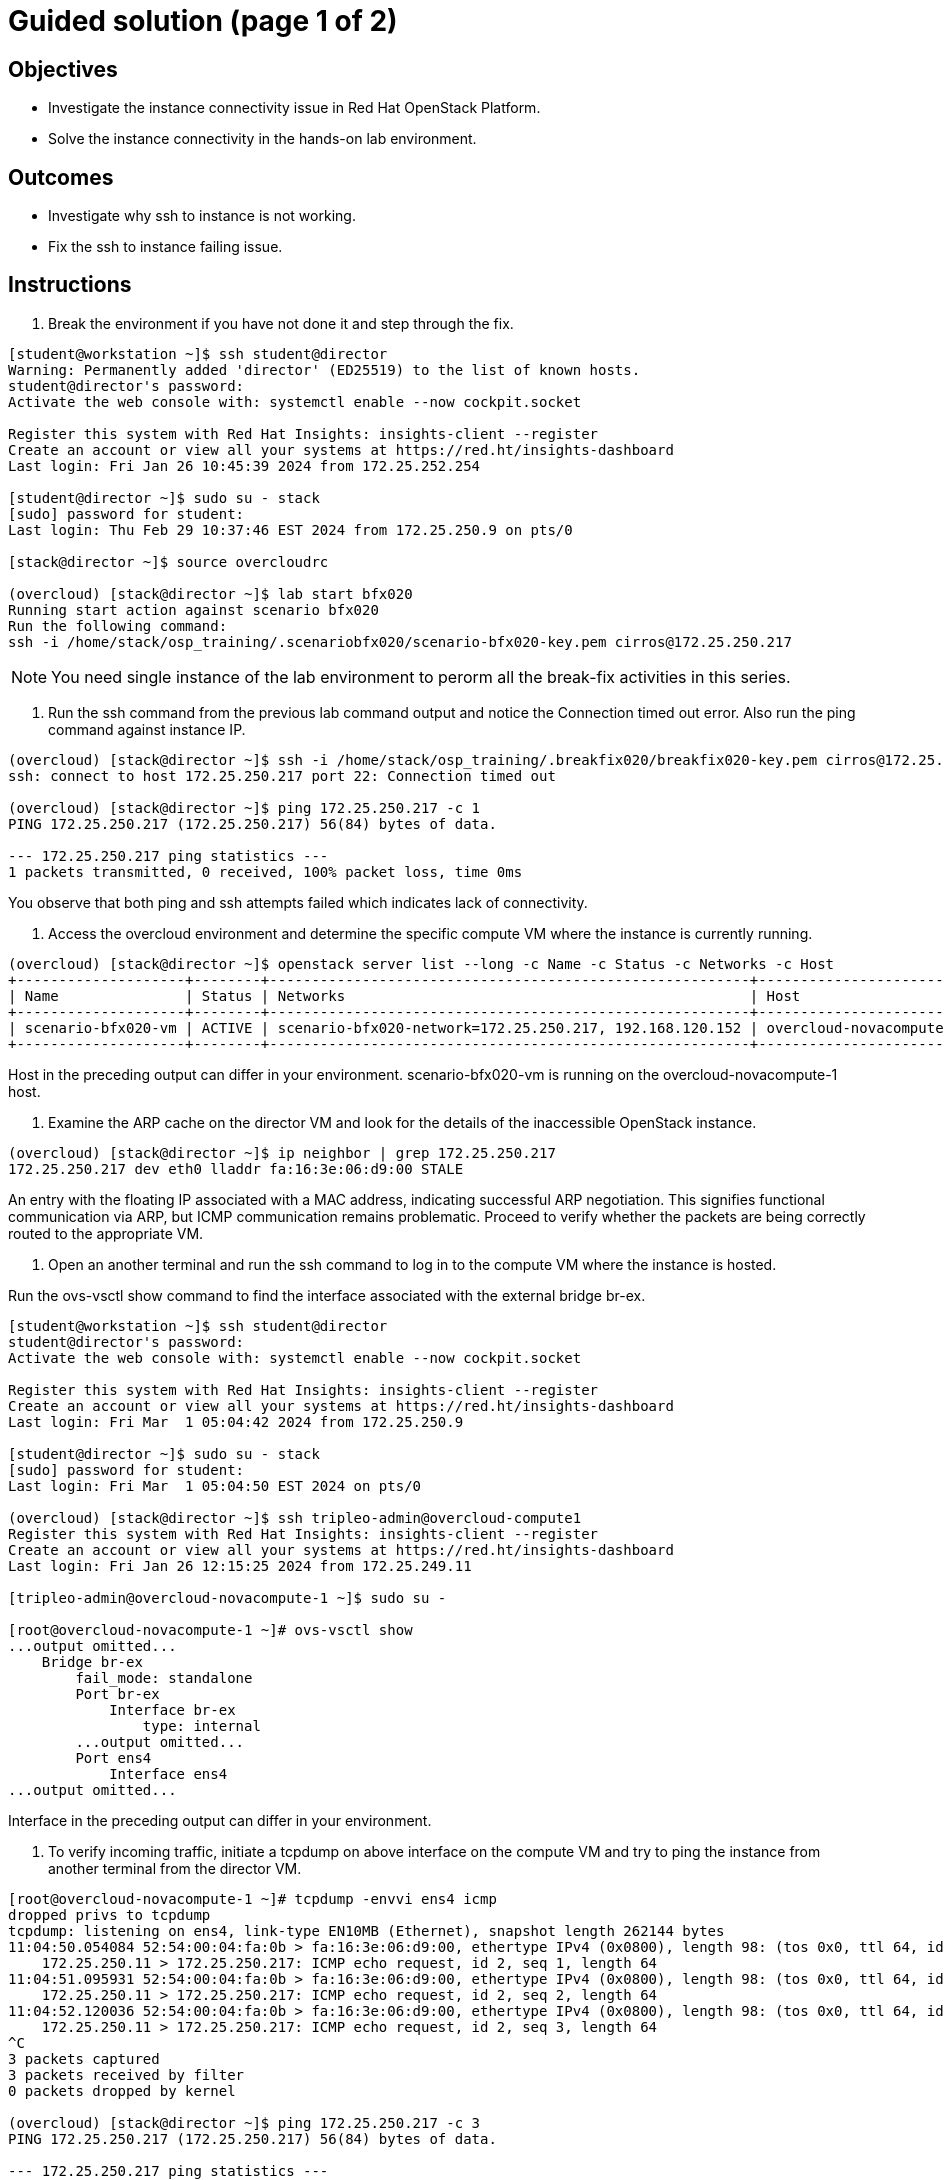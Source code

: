 = Guided solution (page 1 of 2)

== Objectives
* Investigate the instance connectivity issue in Red Hat OpenStack Platform.
* Solve the instance connectivity in the hands-on lab environment.

== Outcomes
* Investigate why ssh to instance is not working.
* Fix the ssh to instance failing issue.

== Instructions

1. Break the environment if you have not done it and step through the fix.
----
[student@workstation ~]$ ssh student@director
Warning: Permanently added 'director' (ED25519) to the list of known hosts.
student@director's password:
Activate the web console with: systemctl enable --now cockpit.socket

Register this system with Red Hat Insights: insights-client --register
Create an account or view all your systems at https://red.ht/insights-dashboard
Last login: Fri Jan 26 10:45:39 2024 from 172.25.252.254

[student@director ~]$ sudo su - stack
[sudo] password for student:
Last login: Thu Feb 29 10:37:46 EST 2024 from 172.25.250.9 on pts/0

[stack@director ~]$ source overcloudrc

(overcloud) [stack@director ~]$ lab start bfx020
Running start action against scenario bfx020
Run the following command:
ssh -i /home/stack/osp_training/.scenariobfx020/scenario-bfx020-key.pem cirros@172.25.250.217
----

[NOTE]
====
You need single instance of the lab environment to perorm all the break-fix activities in this series.
====

2. Run the ssh command from the previous lab command output and notice the Connection timed out error. Also run the ping command against instance IP.
----
(overcloud) [stack@director ~]$ ssh -i /home/stack/osp_training/.breakfix020/breakfix020-key.pem cirros@172.25.250.217
ssh: connect to host 172.25.250.217 port 22: Connection timed out

(overcloud) [stack@director ~]$ ping 172.25.250.217 -c 1
PING 172.25.250.217 (172.25.250.217) 56(84) bytes of data.

--- 172.25.250.217 ping statistics ---
1 packets transmitted, 0 received, 100% packet loss, time 0ms
----
You observe that both ping and ssh attempts failed which indicates lack of connectivity.

3. Access the overcloud environment and determine the specific compute VM where the instance is currently running.
----
(overcloud) [stack@director ~]$ openstack server list --long -c Name -c Status -c Networks -c Host
+--------------------+--------+---------------------------------------------------------+-------------------------------------+
| Name               | Status | Networks                                                | Host                                |
+--------------------+--------+---------------------------------------------------------+-------------------------------------+
| scenario-bfx020-vm | ACTIVE | scenario-bfx020-network=172.25.250.217, 192.168.120.152 | overcloud-novacompute-1.localdomain |
+--------------------+--------+---------------------------------------------------------+-------------------------------------+
----
Host in the preceding output can differ in your environment.
scenario-bfx020-vm is running on the overcloud-novacompute-1 host.

4. Examine the ARP cache on the director VM and look for the details of the inaccessible OpenStack instance.
----
(overcloud) [stack@director ~]$ ip neighbor | grep 172.25.250.217
172.25.250.217 dev eth0 lladdr fa:16:3e:06:d9:00 STALE
----
An entry with the floating IP associated with a MAC address, indicating successful ARP negotiation.
This signifies functional communication via ARP, but ICMP communication remains problematic.
Proceed to verify whether the packets are being correctly routed to the appropriate VM.

5. Open an another terminal and run the ssh command to log in to the compute VM where the instance is hosted.

Run the ovs-vsctl show command to find the interface associated with the external bridge br-ex.
----
[student@workstation ~]$ ssh student@director
student@director's password:
Activate the web console with: systemctl enable --now cockpit.socket

Register this system with Red Hat Insights: insights-client --register
Create an account or view all your systems at https://red.ht/insights-dashboard
Last login: Fri Mar  1 05:04:42 2024 from 172.25.250.9

[student@director ~]$ sudo su - stack
[sudo] password for student:
Last login: Fri Mar  1 05:04:50 EST 2024 on pts/0

(overcloud) [stack@director ~]$ ssh tripleo-admin@overcloud-compute1
Register this system with Red Hat Insights: insights-client --register
Create an account or view all your systems at https://red.ht/insights-dashboard
Last login: Fri Jan 26 12:15:25 2024 from 172.25.249.11

[tripleo-admin@overcloud-novacompute-1 ~]$ sudo su -

[root@overcloud-novacompute-1 ~]# ovs-vsctl show
...output omitted...
    Bridge br-ex
        fail_mode: standalone
        Port br-ex
            Interface br-ex
                type: internal
        ...output omitted...
        Port ens4
            Interface ens4
...output omitted...
----
Interface in the preceding output can differ in your environment.

6. To verify incoming traffic, initiate a tcpdump on above interface on the compute VM and try to ping the instance from another terminal from the director VM.
----
[root@overcloud-novacompute-1 ~]# tcpdump -envvi ens4 icmp
dropped privs to tcpdump
tcpdump: listening on ens4, link-type EN10MB (Ethernet), snapshot length 262144 bytes
11:04:50.054084 52:54:00:04:fa:0b > fa:16:3e:06:d9:00, ethertype IPv4 (0x0800), length 98: (tos 0x0, ttl 64, id 22810, offset 0, flags [DF], proto ICMP (1), length 84)
    172.25.250.11 > 172.25.250.217: ICMP echo request, id 2, seq 1, length 64
11:04:51.095931 52:54:00:04:fa:0b > fa:16:3e:06:d9:00, ethertype IPv4 (0x0800), length 98: (tos 0x0, ttl 64, id 23812, offset 0, flags [DF], proto ICMP (1), length 84)
    172.25.250.11 > 172.25.250.217: ICMP echo request, id 2, seq 2, length 64
11:04:52.120036 52:54:00:04:fa:0b > fa:16:3e:06:d9:00, ethertype IPv4 (0x0800), length 98: (tos 0x0, ttl 64, id 23850, offset 0, flags [DF], proto ICMP (1), length 84)
    172.25.250.11 > 172.25.250.217: ICMP echo request, id 2, seq 3, length 64
^C
3 packets captured
3 packets received by filter
0 packets dropped by kernel

(overcloud) [stack@director ~]$ ping 172.25.250.217 -c 3
PING 172.25.250.217 (172.25.250.217) 56(84) bytes of data.

--- 172.25.250.217 ping statistics ---
3 packets transmitted, 0 received, 100% packet loss, time 2067ms
----
Observe that ICMP echo requests arriving at the VM.

The presence of ICMP echo requests reaching the external NIC on the compute VM indicates the proper functioning of the Distributed Virtual Router (DVR).

However, observe that echo requests are not receiving the echo replies on the director VM.

7. Determine the tap interface used for the instance on the compute VM.
----
(overcloud) [stack@director ~]$ openstack port list --server scenario-bfx020-vm
+--------------------------------------+------+-------------------+--------------------------------------------------------------------------------+--------+
| ID                                   | Name | MAC Address       | Fixed IP Addresses                                                             | Status |
+--------------------------------------+------+-------------------+--------------------------------------------------------------------------------+--------+
| 32311030-701f-462b-bc64-899e67ad6e78 |      | fa:16:3e:42:bb:e3 | ip_address='192.168.120.152', subnet_id='a587591a-1147-4c49-8d0d-32857a103a82' | ACTIVE |
+--------------------------------------+------+-------------------+--------------------------------------------------------------------------------+--------+
----
The preceding output can differ in your environment.
The tap interface name is tap<initial part of port ID>. Refer to the Additional Information page for more details.
Here tap interface name is tap32311030-70.

8. Run ip l show command on compute VM.
----
[root@overcloud-novacompute-1 ~]# ip l show tap32311030-70
18: tap32311030-70: <BROADCAST,MULTICAST,UP,LOWER_UP> mtu 1442 qdisc noqueue master ovs-system state UNKNOWN mode DEFAULT group default qlen 1000
    link/ether fe:16:3e:42:bb:e3 brd ff:ff:ff:ff:ff:ff
----

9. Initiate a tcpdump on tap interface on the compute VM and try to ping the instance from another terminal from the director VM.
----
[root@overcloud-novacompute-1 ~]# tcpdump -envvi tap32311030-70
dropped privs to tcpdump
tcpdump: listening on tap32311030-70, link-type EN10MB (Ethernet), snapshot length 262144 bytes
06:06:55.836997 fa:16:3e:34:88:e6 > fa:16:3e:42:bb:e3, ethertype IPv4 (0x0800), length 98: (tos 0x0, ttl 63, id 58088, offset 0, flags [DF], proto ICMP (1), length 84)
    172.25.250.11 > 192.168.120.152: ICMP echo request, id 3, seq 1, length 64
06:06:56.855560 fa:16:3e:34:88:e6 > fa:16:3e:42:bb:e3, ethertype IPv4 (0x0800), length 98: (tos 0x0, ttl 63, id 58956, offset 0, flags [DF], proto ICMP (1), length 84)
    172.25.250.11 > 192.168.120.152: ICMP echo request, id 3, seq 2, length 64
06:06:57.879456 fa:16:3e:34:88:e6 > fa:16:3e:42:bb:e3, ethertype IPv4 (0x0800), length 98: (tos 0x0, ttl 63, id 59581, offset 0, flags [DF], proto ICMP (1), length 84)
    172.25.250.11 > 192.168.120.152: ICMP echo request, id 3, seq 3, length 64
^C
3 packets captured
3 packets received by filter
0 packets dropped by kernel

(overcloud) [stack@director ~]$ ping 172.25.250.217 -c 3
PING 172.25.250.217 (172.25.250.217) 56(84) bytes of data.

--- 172.25.250.217 ping statistics ---
3 packets transmitted, 0 received, 100% packet loss, time 2044ms
----
Successful delivery of the echo request to the tap interface linked with the instance indicates that the network path and connectivity mechanisms are operating correctly.

All indicators appear satisfactory from the Neutron perspective. The underlying networking infrastructure, including OVN components, is functioning as intended.

It appeared that the virtual machine (VM) failed to generate a reply when the echo request reached it. The problem might reside within the VM internal configuration or its behavior towards incoming requests. Access the instance's console for further investigation on this issue.




